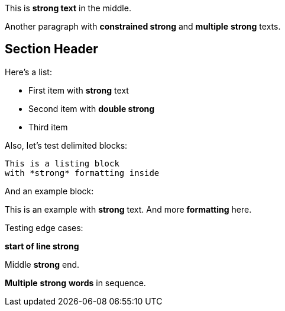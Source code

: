 This is *strong text* in the middle.

Another paragraph with **constrained strong** and *multiple* *strong* texts.

== Section Header

Here's a list:

* First item with *strong* text
* Second item with **double strong**
* Third item

Also, let's test delimited blocks:

----
This is a listing block
with *strong* formatting inside
----

And an example block:

====
This is an example with *strong* text.
And more *formatting* here.
====

Testing edge cases:

*start of line strong*

Middle *strong* end.

*Multiple* *strong* *words* in sequence.
